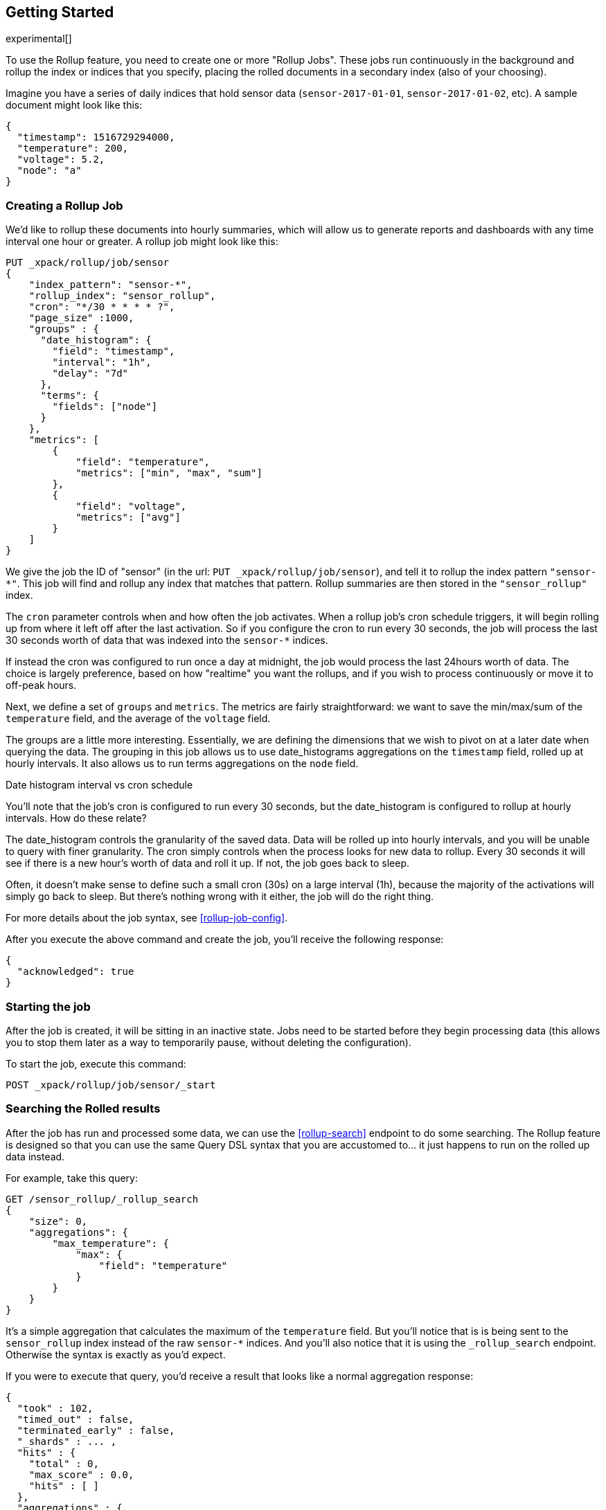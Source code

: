 [role="xpack"]
[testenv="basic"]
[[rollup-getting-started]]
== Getting Started

experimental[]

To use the Rollup feature, you need to create one or more "Rollup Jobs".  These jobs run continuously in the background
and rollup the index or indices that you specify, placing the rolled documents in a secondary index (also of your choosing).

Imagine you have a series of daily indices that hold sensor data (`sensor-2017-01-01`, `sensor-2017-01-02`, etc).  A sample document might
look like this:

[source,js]
--------------------------------------------------
{
  "timestamp": 1516729294000,
  "temperature": 200,
  "voltage": 5.2,
  "node": "a"
}
--------------------------------------------------
// NOTCONSOLE

[float]
=== Creating a Rollup Job

We'd like to rollup these documents into hourly summaries, which will allow us to generate reports and dashboards with any time interval
one hour or greater.  A rollup job might look like this:

[source,js]
--------------------------------------------------
PUT _xpack/rollup/job/sensor
{
    "index_pattern": "sensor-*",
    "rollup_index": "sensor_rollup",
    "cron": "*/30 * * * * ?",
    "page_size" :1000,
    "groups" : {
      "date_histogram": {
        "field": "timestamp",
        "interval": "1h",
        "delay": "7d"
      },
      "terms": {
        "fields": ["node"]
      }
    },
    "metrics": [
        {
            "field": "temperature",
            "metrics": ["min", "max", "sum"]
        },
        {
            "field": "voltage",
            "metrics": ["avg"]
        }
    ]
}
--------------------------------------------------
// CONSOLE
// TEST[setup:sensor_index]

We give the job the ID of "sensor" (in the url: `PUT _xpack/rollup/job/sensor`), and tell it to rollup the index pattern `"sensor-*"`.
This job will find and rollup any index that matches that pattern. Rollup summaries are then stored in the `"sensor_rollup"` index.

The `cron` parameter controls when and how often the job activates.  When a rollup job's cron schedule triggers, it will begin rolling up
from where it left off after the last activation.  So if you configure the cron to run every 30 seconds, the job will process the last 30
seconds worth of data that was indexed into the `sensor-*` indices.

If instead the cron was configured to run once a day at midnight, the job would process the last 24hours worth of data.  The choice is largely
preference, based on how "realtime" you want the rollups, and if you wish to process continuously or move it to off-peak hours.

Next, we define a set of `groups` and `metrics`.  The metrics are fairly straightforward: we want to save the min/max/sum of the `temperature`
field, and the average of the `voltage` field.

The groups are a little more interesting.  Essentially, we are defining the dimensions that we wish to pivot on at a later date when
querying the data.  The grouping in this job allows us to use date_histograms aggregations on the `timestamp` field, rolled up at hourly intervals.
It also allows us to run terms aggregations on the `node` field.

.Date histogram interval vs cron schedule
**********************************
You'll note that the job's cron is configured to run every 30 seconds, but the date_histogram is configured to
rollup at hourly intervals.  How do these relate?

The date_histogram controls the granularity of the saved data.  Data will be rolled up into hourly intervals, and you will be unable
to query with finer granularity.  The cron simply controls when the process looks for new data to rollup.  Every 30 seconds it will see
if there is a new hour's worth of data and roll it up.  If not, the job goes back to sleep.

Often, it doesn't make sense to define such a small cron (30s) on a large interval (1h), because the majority of the activations will
simply go back to sleep.  But there's nothing wrong with it either, the job will do the right thing.

**********************************

For more details about the job syntax, see <<rollup-job-config>>.


After you execute the above command and create the job, you'll receive the following response:

[source,js]
----
{
  "acknowledged": true
}
----
// TESTRESPONSE

[float]
=== Starting the job

After the job is created, it will be sitting in an inactive state.  Jobs need to be started before they begin processing data (this allows
you to stop them later as a way to temporarily pause, without deleting the configuration).

To start the job, execute this command:

[source,js]
--------------------------------------------------
POST _xpack/rollup/job/sensor/_start
--------------------------------------------------
// CONSOLE
// TEST[setup:sensor_rollup_job]

[float]
=== Searching the Rolled results

After the job has run and processed some data, we can use the <<rollup-search>> endpoint to do some searching.  The Rollup feature is designed
so that you can use the same Query DSL syntax that you are accustomed to... it just happens to run on the rolled up data instead.

For example, take this query:

[source,js]
--------------------------------------------------
GET /sensor_rollup/_rollup_search
{
    "size": 0,
    "aggregations": {
        "max_temperature": {
            "max": {
                "field": "temperature"
            }
        }
    }
}
--------------------------------------------------
// CONSOLE
// TEST[setup:sensor_prefab_data]

It's a simple aggregation that calculates the maximum of the `temperature` field.  But you'll notice that is is being sent to the `sensor_rollup`
index instead of the raw `sensor-*` indices.  And you'll also notice that it is using the `_rollup_search` endpoint.  Otherwise the syntax
is exactly as you'd expect.

If you were to execute that query, you'd receive a result that looks like a normal aggregation response:

[source,js]
----
{
  "took" : 102,
  "timed_out" : false,
  "terminated_early" : false,
  "_shards" : ... ,
  "hits" : {
    "total" : 0,
    "max_score" : 0.0,
    "hits" : [ ]
  },
  "aggregations" : {
    "max_temperature" : {
      "value" : 202.0
    }
  }
}
----
// TESTRESPONSE[s/"took" : 102/"took" : $body.$_path/]
// TESTRESPONSE[s/"_shards" : \.\.\. /"_shards" : $body.$_path/]

The only notable difference is that Rollup search results have zero `hits`, because we aren't really searching the original, live data any
more.  Otherwise it's identical syntax.

There are a few interesting takeaways here.  Firstly, even though the data was rolled up with hourly intervals and partitioned by
node name, the query we ran is just calculating the max temperature across all documents.  The `groups` that were configured in the job
are not mandatory elements of a query, they are just extra dimensions you can partition on.  Second, the request and response syntax
is nearly identical to normal DSL, making it easy to integrate into dashboards and applications.

Finally, we can use those grouping fields we defined to construct a more complicated query:

[source,js]
--------------------------------------------------
GET /sensor_rollup/_rollup_search
{
    "size": 0,
    "aggregations": {
        "timeline": {
            "date_histogram": {
                "field": "timestamp",
                "interval": "7d"
            },
            "aggs": {
                "nodes": {
                    "terms": {
                        "field": "node"
                    },
                    "aggs": {
                        "max_temperature": {
                            "max": {
                                "field": "temperature"
                            }
                        },
                        "avg_voltage": {
                            "avg": {
                                "field": "voltage"
                            }
                        }
                    }
                }
            }
        }
    }
}
--------------------------------------------------
// CONSOLE
// TEST[setup:sensor_prefab_data]

Which returns a corresponding response:

[source,js]
----
{
  "took" : 93,
  "timed_out" : false,
  "terminated_early" : false,
  "_shards" : ... ,
  "hits" : {
    "total" : 0,
    "max_score" : 0.0,
    "hits" : [ ]
  },
  "aggregations" : {
    "timeline" : {
      "meta" : { },
      "buckets" : [
        {
          "key_as_string" : "2018-01-18T00:00:00.000Z",
          "key" : 1516233600000,
          "doc_count" : 6,
          "nodes" : {
            "doc_count_error_upper_bound" : 0,
            "sum_other_doc_count" : 0,
            "buckets" : [
              {
                "key" : "a",
                "doc_count" : 2,
                "max_temperature" : {
                  "value" : 202.0
                },
                "avg_voltage" : {
                  "value" : 5.1499998569488525
                }
              },
              {
                "key" : "b",
                "doc_count" : 2,
                "max_temperature" : {
                  "value" : 201.0
                },
                "avg_voltage" : {
                  "value" : 5.700000047683716
                }
              },
              {
                "key" : "c",
                "doc_count" : 2,
                "max_temperature" : {
                  "value" : 202.0
                },
                "avg_voltage" : {
                  "value" : 4.099999904632568
                }
              }
            ]
          }
        }
      ]
    }
  }
}
----
// TESTRESPONSE[s/"took" : 93/"took" : $body.$_path/]
// TESTRESPONSE[s/"_shards" : \.\.\. /"_shards" : $body.$_path/]

In addition to being more complicated (date histogram and a terms aggregation, plus an additional average metric), you'll notice
the date_histogram uses a `7d` interval instead of `1h`.

[float]
=== Conclusion

This quickstart should have provided a concise overview of the core functionality that Rollup exposes.  There are more tips and things
to consider when setting up Rollups, which you can find throughout the rest of this section.  You may also explore the <<rollup-api-quickref,REST API>>
for an overview of what is available.
